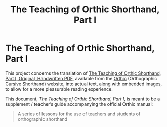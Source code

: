 #+title: The Teaching of Orthic Shorthand, Part I

* The Teaching of Orthic Shorthand, Part I
This project concerns the translation of [[https://orthic.shorthand.fun/assets/teaching/pt1/Teaching%20of%20Orthic%20Pt%201%201896%20Stevens.pdf][The Teaching of Orthic Shorthand, Part I, Original, Handwritten PDF]], available from the [[https://orthic.shorthand.fun/][Orthic]] (Orthographic Cursive Shorthand) website, into actual text, along with embedded images, to allow for a more pleasurable reading experience.

This document, /The Teaching of Orthic Shorthand, Part I/, is meant to be a supplement / teacher’s guide accompanying the official Orthic manual:
#+begin_quote
A series of lessons for the use of teachers and students of orthographic shorthand
#+end_quote
